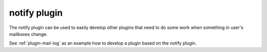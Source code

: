 .. _plugin-notify:

=============
notify plugin
=============

The notify plugin can be used to easily develop other plugins that need to do some work when something in user's mailboxes change. 

See :ref:`plugin-mail-log` as an example how to develop a plugin based on the notify plugin.
